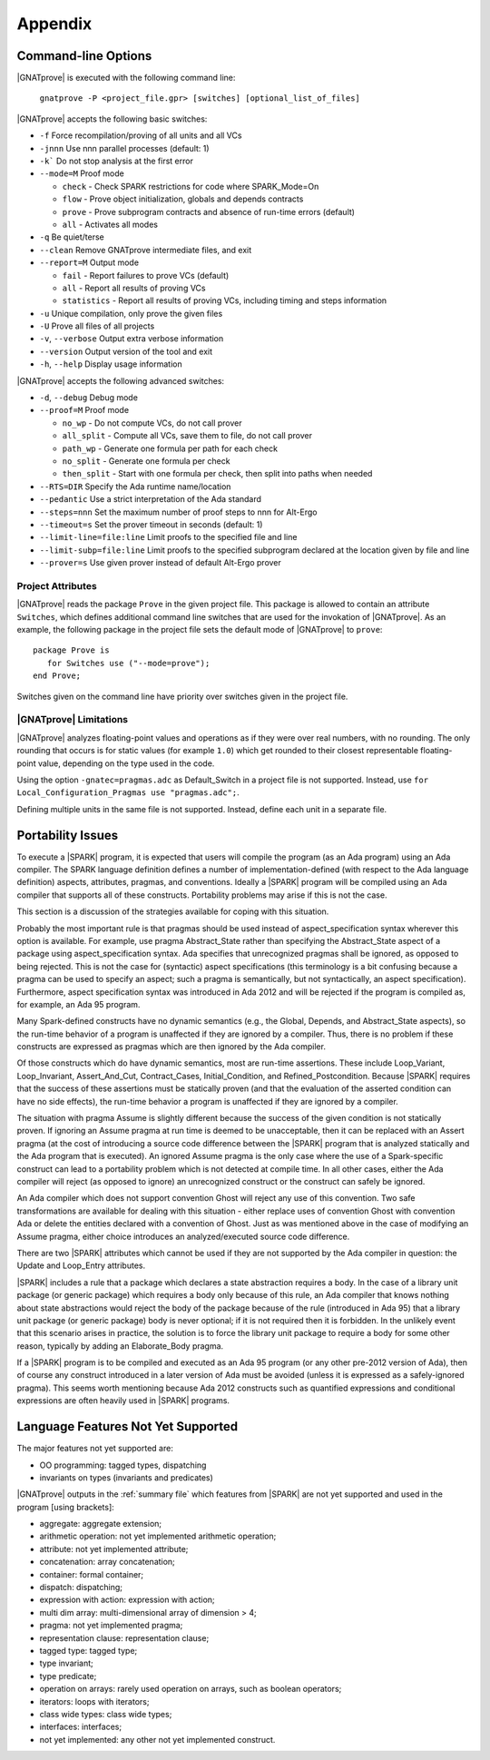 .. highlight:: ada

.. _Appendix:

********
Appendix
********

.. _command line:

Command-line Options
--------------------

|GNATprove| is executed with the following command line:

   ``gnatprove -P <project_file.gpr> [switches] [optional_list_of_files]``

|GNATprove| accepts the following basic switches:

* ``-f``      Force recompilation/proving of all units and all VCs
* ``-jnnn``   Use nnn parallel processes (default: 1)
* ``-k```     Do not stop analysis at the first error
* ``--mode=M`` Proof mode

  * ``check`` - Check SPARK restrictions for code where SPARK_Mode=On
  * ``flow``  - Prove object initialization, globals and depends contracts
  * ``prove`` - Prove subprogram contracts and absence of run-time
    errors (default)
  * ``all``   - Activates all modes

* ``-q``      Be quiet/terse
* ``--clean`` Remove GNATprove intermediate files, and exit
* ``--report=M`` Output mode

  * ``fail``       - Report failures to prove VCs (default)
  * ``all``        - Report all results of proving VCs
  * ``statistics`` - Report all results of proving VCs, including
    timing and steps information

* ``-u``      Unique compilation, only prove the given files
* ``-U``      Prove all files of all projects
* ``-v``, ``--verbose`` Output extra verbose information
* ``--version``         Output version of the tool and exit
* ``-h``, ``--help``    Display usage information

|GNATprove| accepts the following advanced switches:

* ``-d``, ``--debug``   Debug mode
* ``--proof=M``         Proof mode

  * ``no_wp``      - Do not compute VCs, do not call prover
  * ``all_split``  - Compute all VCs, save them to file, do not call prover
  * ``path_wp``    - Generate one formula per path for each check
  * ``no_split``   - Generate one formula per check
  * ``then_split`` - Start with one formula per check, then split into
    paths when needed

* ``--RTS=DIR``   Specify the Ada runtime name/location
* ``--pedantic``  Use a strict interpretation of the Ada standard
* ``--steps=nnn`` Set the maximum number of proof steps to nnn for Alt-Ergo
* ``--timeout=s`` Set the prover timeout in seconds (default: 1)
* ``--limit-line=file:line`` Limit proofs to the specified file and line
* ``--limit-subp=file:line`` Limit proofs to the specified subprogram
  declared at the location given by file and line
* ``--prover=s``  Use given prover instead of default Alt-Ergo prover

.. _Project_Attributes:

Project Attributes
==================

|GNATprove| reads the package ``Prove`` in the given project file. This package
is allowed to contain an attribute ``Switches``, which defines additional
command line switches that are used for the invokation of |GNATprove|. As an
example, the following package in the project file sets the default mode of
|GNATprove| to ``prove``::

    package Prove is
       for Switches use ("--mode=prove");
    end Prove;

Switches given on the command line have priority over switches given in the
project file.

.. _GNATprove_Limitations:

|GNATprove| Limitations
=======================

|GNATprove| analyzes floating-point values and operations as if they were over
real numbers, with no rounding. The only rounding that occurs is for static
values (for example ``1.0``) which get rounded to their closest representable
floating-point value, depending on the type used in the code.

Using the option ``-gnatec=pragmas.adc`` as Default_Switch in a project file is
not supported. Instead, use ``for Local_Configuration_Pragmas use
"pragmas.adc";``.

Defining multiple units in the same file is not supported. Instead, define each
unit in a separate file.

Portability Issues
------------------

To execute a |SPARK| program, it is expected that users will compile
the program (as an Ada program) using an Ada compiler.
The SPARK language definition defines a number of implementation-defined
(with respect to the Ada language definition) aspects,
attributes, pragmas, and conventions.
Ideally a |SPARK| program will be compiled using an Ada compiler that
supports all of these constructs. Portability problems may arise
if this is not the case.

This section is a discussion of the strategies available for coping
with this situation.

Probably the most important rule is that pragmas should be used instead
of aspect_specification syntax wherever this option is available. For example,
use pragma Abstract_State rather than specifying the Abstract_State aspect
of a package using aspect_specification syntax. Ada specifies that
unrecognized pragmas shall be ignored, as opposed to being rejected.
This is not the case for (syntactic) aspect specifications
(this terminology is a bit confusing because a pragma can be used to
specify an aspect; such a pragma is semantically, but not syntactically,
an aspect specification).
Furthermore, aspect specification syntax was introduced in Ada 2012
and will be rejected if the program is compiled as, for example, an
Ada 95 program.

Many Spark-defined constructs have no dynamic semantics (e.g., the Global,
Depends, and Abstract_State aspects), so the run-time behavior of
a program is unaffected if they are ignored by a compiler. Thus, there is
no problem if these constructs are expressed as pragmas which are
then ignored by the Ada compiler.

Of those constructs which do have dynamic semantics, most are run-time
assertions. These include Loop_Variant, Loop_Invariant, Assert_And_Cut,
Contract_Cases, Initial_Condition, and Refined_Postcondition. Because
|SPARK| requires that the success of these assertions must be statically
proven (and that the evaluation of the asserted condition can have no side
effects), the run-time behavior a program is unaffected if they are ignored
by a compiler.

The situation with pragma Assume is slightly different because the
success of the given condition is not statically proven. If ignoring
an Assume pragma at run time is deemed to be unacceptable, then it can
be replaced with an Assert pragma (at the cost of introducing a source
code difference between the |SPARK| program that is analyzed statically
and the Ada program that is executed). An ignored Assume pragma is the
only case where the use of a Spark-specific construct can lead to a
portability problem which is not detected at compile time. In all
other cases, either the Ada compiler will reject (as opposed to ignore)
an unrecognized construct or the construct can safely be ignored.

An Ada compiler which does not support convention Ghost will reject
any use of this convention. Two safe transformations are available for
dealing with this situation - either replace uses of convention Ghost with
convention Ada or delete the entities declared with a convention of Ghost.
Just as was mentioned above in the case of modifying an Assume pragma,
either choice introduces an analyzed/executed source code difference.

There are two |SPARK| attributes which cannot be used
if they are not supported by the Ada compiler in question: the
Update and Loop_Entry attributes.

|SPARK| includes a rule that a package which declares a state
abstraction requires a body. In the case of a library unit package
(or generic package) which requires a body only because of this rule,
an Ada compiler that knows nothing about state abstractions would
reject the body of the package because of the rule (introduced in Ada 95)
that a library unit package (or generic package) body is never optional;
if it is not required then it is forbidden. In the unlikely event
that this scenario arises in practice, the solution is to force the
library unit package to require a body for some other reason, typically
by adding an Elaborate_Body pragma.

If a |SPARK| program is to be compiled and executed as an Ada 95 program
(or any other pre-2012 version of Ada), then of course any construct
introduced in a later version of Ada must be avoided (unless it is
expressed as a safely-ignored pragma). This seems worth mentioning because
Ada 2012 constructs such as quantified expressions
and conditional expressions are often heavily used in |SPARK| programs.

Language Features Not Yet Supported
-----------------------------------

The major features not yet supported are:

* OO programming: tagged types, dispatching
* invariants on types (invariants and predicates)

|GNATprove| outputs in the :ref:`summary file` which features from |SPARK| are
not yet supported and used in the program [using brackets]:

* aggregate: aggregate extension;
* arithmetic operation: not yet implemented arithmetic operation;
* attribute: not yet implemented attribute;
* concatenation: array concatenation;
* container: formal container;
* dispatch: dispatching;
* expression with action: expression with action;
* multi dim array: multi-dimensional array of dimension > 4;
* pragma: not yet implemented pragma;
* representation clause: representation clause;
* tagged type: tagged type;
* type invariant;
* type predicate;
* operation on arrays: rarely used operation on arrays, such as boolean
  operators;
* iterators: loops with iterators;
* class wide types: class wide types;
* interfaces: interfaces;
* not yet implemented: any other not yet implemented construct.
